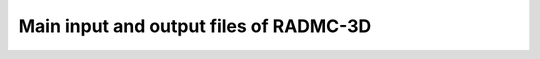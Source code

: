 .. _chap-input-files:

Main input and output files of RADMC-3D
***************************************



